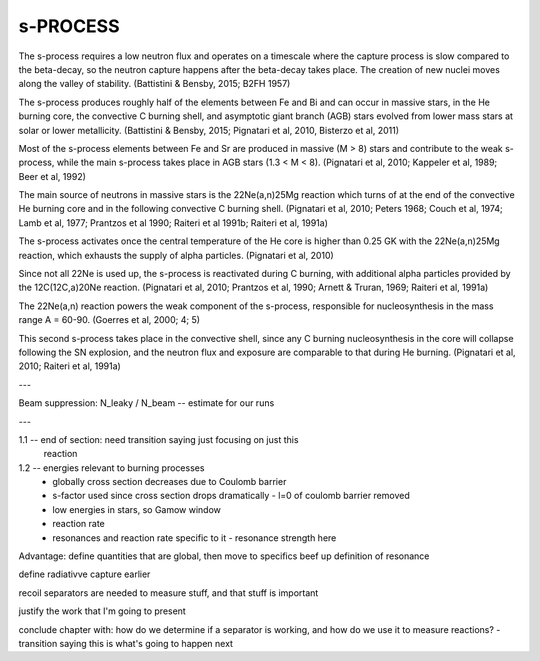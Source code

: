 
s-PROCESS
=========

The s-process requires a low neutron flux and operates on a timescale where the
capture process is slow compared to the beta-decay, so the neutron capture
happens after the beta-decay takes place. The creation of new nuclei moves along
the valley of stability. (Battistini & Bensby, 2015; B2FH 1957)

The s-process produces roughly half of the elements between Fe and Bi and can
occur in massive stars, in the He burning core, the convective C burning shell,
and asymptotic giant branch (AGB) stars evolved from lower mass stars at solar
or lower metallicity. (Battistini & Bensby, 2015; Pignatari et al, 2010,
Bisterzo et al, 2011)

Most of the s-process elements between Fe and Sr are produced in massive (M > 8)
stars and contribute to the weak s-process, while the main s-process takes place
in AGB stars (1.3 < M < 8). (Pignatari et al, 2010; Kappeler et al, 1989; Beer
et al, 1992)

The main source of neutrons in massive stars is the 22Ne(a,n)25Mg reaction which
turns of at the end of the convective He burning core and in the following
convective C burning shell. (Pignatari et al, 2010; Peters 1968; Couch et al,
1974; Lamb et al, 1977; Prantzos et al 1990; Raiteri et al 1991b; Raiteri et al,
1991a)

The s-process activates once the central temperature of the He core is higher
than 0.25 GK with the 22Ne(a,n)25Mg reaction, which exhausts the supply of alpha
particles. (Pignatari et al, 2010)

Since not all 22Ne is used up, the s-process is reactivated during C burning,
with additional alpha particles provided by the 12C(12C,a)20Ne reaction.
(Pignatari et al, 2010; Prantzos et al, 1990; Arnett & Truran, 1969; Raiteri et
al, 1991a)

The 22Ne(a,n) reaction powers the weak component of the s-process, responsible
for nucleosynthesis in the mass range A = 60-90. (Goerres et al, 2000; 4; 5)

This second s-process takes place in the convective shell, since any C burning
nucleosynthesis in the core will collapse following the SN explosion, and the
neutron flux and exposure are comparable to that during He burning. (Pignatari
et al, 2010; Raiteri et al, 1991a)


---

Beam suppression: N_leaky / N_beam -- estimate for our runs

---

1.1 -- end of section: need transition saying just focusing on just this
        reaction


1.2 -- energies relevant to burning processes
    -   globally cross section decreases due to Coulomb barrier
    -   s-factor used since cross section drops dramatically
        -   l=0 of coulomb barrier removed
    -   low energies in stars, so Gamow window
    -   reaction rate
    -   resonances and reaction rate specific to it
        -   resonance strength here

Advantage: define quantities that are global, then move to specifics
beef up definition of resonance

define radiativve capture earlier

recoil separators are needed to measure stuff, and that stuff is important

justify the work that I'm going to present

conclude chapter with: how do we determine if a separator is working, and
how do we use it to measure reactions?
-   transition saying this is what's going to happen next
